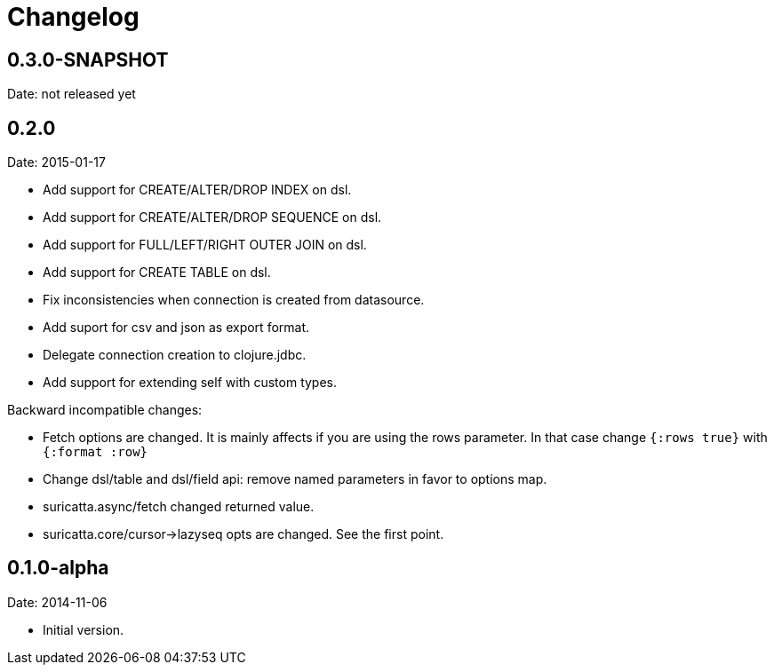 = Changelog

== 0.3.0-SNAPSHOT

Date: not released yet


== 0.2.0

Date: 2015-01-17

- Add support for CREATE/ALTER/DROP INDEX on dsl.
- Add support for CREATE/ALTER/DROP SEQUENCE on dsl.
- Add support for FULL/LEFT/RIGHT OUTER JOIN on dsl.
- Add support for CREATE TABLE on dsl.
- Fix inconsistencies when connection is created from datasource.
- Add suport for csv and json as export format.
- Delegate connection creation to clojure.jdbc.
- Add support for extending self with custom types.

Backward incompatible changes:

- Fetch options are changed. It is mainly affects if you are using the rows parameter.
  In that case change `{:rows true}` with `{:format :row}`
- Change dsl/table and dsl/field api: remove named parameters in favor to options map.
- suricatta.async/fetch changed returned value.
- suricatta.core/cursor->lazyseq opts are changed. See the first point.


== 0.1.0-alpha

Date: 2014-11-06

- Initial version.
